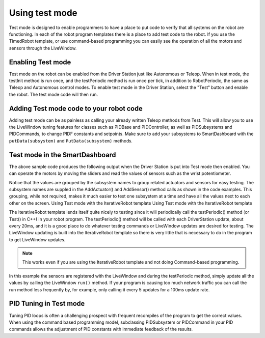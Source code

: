 Using test mode
===============

Test mode is designed to enable programmers to have a place to put code to verify that all systems on the robot are functioning. In each of the robot program templates there is a place to add test code to the robot. If you use the TimedRobot template, or use command-based programming you can easily see the operation of all the motors and sensors through the LiveWindow.

Enabling Test mode
------------------

Test mode on the robot can be enabled from the Driver Station just like Autonomous or Teleop. When in test mode, the testInit method is run once, and the testPeriodic method is run once per tick, in addition to RobotPeriodic, the same as Teleop and Autonomous control modes. To enable test mode in the Driver Station, select the "Test" button and enable the robot. The test mode code will then run.

Adding Test mode code to your robot code
----------------------------------------

Adding test mode can be as painless as calling your already written Teleop methods from Test. This will allow you to use the LiveWindow tuning features for classes such as PIDBase and PIDController, as well as PIDSubsystems and PIDCommands, to change PIDF constants and setpoints. Make sure to add your subsystems to SmartDashboard with the ``putData(subsystem)`` and ``PutData(subsystem)`` methods.

.. tabs::

  .. code-tab:: java

      public class Robot extends TimedRobot {

          @Override
          public void robotInit() {
              SmartDashboard.putData(m_aSubsystem);
          }

          @Override
          public void testInit() {
              teleopInit();
          }

          @Override
          public void testPeriodic() {
              teleopPeriodic();
          }
      }

    .. code-tab:: c++

        void Robot::RobotInit() {
            SmartDashboard::PutData(m_aSubsystem);
        }

        void Robot::TestInit() {
            TestInit();
        }

        void Robot::TestPeriodic() {
            TeleopPeriodic();
        }

Test mode in the SmartDashboard
-------------------------------

The above sample code produces the following output when the Driver Station is put into Test mode then enabled. You can operate the motors by moving the sliders and read the values of sensors such as the wrist potentiometer.

Notice that the values are grouped by the subsystem names to group related actuators and sensors for easy testing. The subsystem names are suppled in the AddActuator() and AddSensor() method calls as shown in the code examples. This grouping, while not required, makes it much easier to test one subsystem at a time and have all the values next to each other on the screen. Using Test mode with the IterativeRobot template Using Test mode with the IterativeRobot template

The IterativeRobot template lends itself quite nicely to testing since it will periodically call the testPeriodic() method (or Test() in C++) in your robot program. The testPeriodic() method will be called with each DriverStation update, about every 20ms, and it is a good place to do whatever testing commands or LiveWindow updates are desired for testing. The LiveWindow updating is built into the IterativeRobot template so there is very little that is necessary to do in the program to get LiveWindow updates.

.. note:: This works even if you are using the IterativeRobot template and not doing Command-based programming.

In this example the sensors are registered with the LiveWindow and during the testPeriodic method, simply update all the values by calling the LiveWindow ``run()`` method. If your program is causing too much network traffic you can call the run method less frequently by, for example, only calling it every 5 updates for a 100ms update rate.

PID Tuning in Test mode
-----------------------

Tuning PID loops is often a challenging prospect with frequent recompiles of the program to get the correct values. When using the command based programming model, subclassing PIDSubsystem or PIDCommand in your PID commands allows the adjustment of PID constants with immediate feedback of the results.
